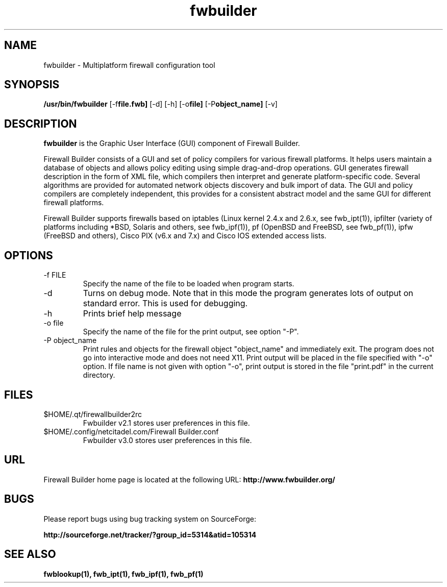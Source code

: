 .de Sp
.if n .sp
.if t .sp 0.4
..
.TH fwbuilder 1 "" FWB "Firewall Builder"
.SH NAME
fwbuilder \- Multiplatform firewall configuration tool
.SH SYNOPSIS

.B /usr/bin/fwbuilder
.RB [-f file.fwb]
.RB [-d]
.RB [-h]
.RB [-o file]
.RB [-P object_name]
.RB [-v]
 

.SH "DESCRIPTION"

.B fwbuilder
is the Graphic User Interface (GUI) component of Firewall Builder. 

Firewall Builder consists of a GUI and set of policy 
compilers for various firewall platforms. It helps 
users maintain a database of objects and allows policy 
editing using simple drag-and-drop operations. GUI 
generates firewall description in the form of XML file,
which compilers then interpret and generate platform-specific
code. Several algorithms are provided for automated 
network objects discovery and bulk import of data. The 
GUI and policy compilers are completely independent, 
this provides for a consistent abstract model and the 
same GUI for different firewall platforms.

Firewall Builder supports firewalls based on iptables (Linux kernel
2.4.x and 2.6.x, see fwb_ipt(1)), ipfilter (variety of platforms
including *BSD, Solaris and others, see fwb_ipf(1)), pf (OpenBSD and
FreeBSD, see fwb_pf(1)), ipfw (FreeBSD and others), Cisco PIX (v6.x
and 7.x) and Cisco IOS extended access lists.


.SH OPTIONS

.IP "-f FILE"
Specify the name of the file to be loaded when program starts.

.IP "-d"
Turns on debug mode. Note that in this mode the program generates
lots of output on standard error. This is used for debugging.

.IP "-h"
Prints brief help message

.IP "-o file"
Specify the name of the file for the print output, see option "-P".

.IP "-P object_name"
Print rules and objects for the firewall object "object_name" and
immediately exit. The program does not go into interactive mode and
does not need X11. Print output will be placed in the file specified
with "-o" option.  If file name is not given with option "-o", print
output is stored in the file "print.pdf" in the current directory.


.SH FILES
.IP $HOME/.qt/firewallbuilder2rc
Fwbuilder v2.1 stores user preferences in this file.

.IP $HOME/.config/netcitadel.com/Firewall\ Builder.conf
Fwbuilder v3.0 stores user preferences in this file.

.SH URL
Firewall Builder home page is located at the following URL:
.B http://www.fwbuilder.org/

.SH BUGS
Please report bugs using bug tracking system on SourceForge: 

.BR http://sourceforge.net/tracker/?group_id=5314&atid=105314


.SH SEE ALSO
.BR fwblookup(1),
.BR fwb_ipt(1),
.BR fwb_ipf(1),
.BR fwb_pf(1)

.P
